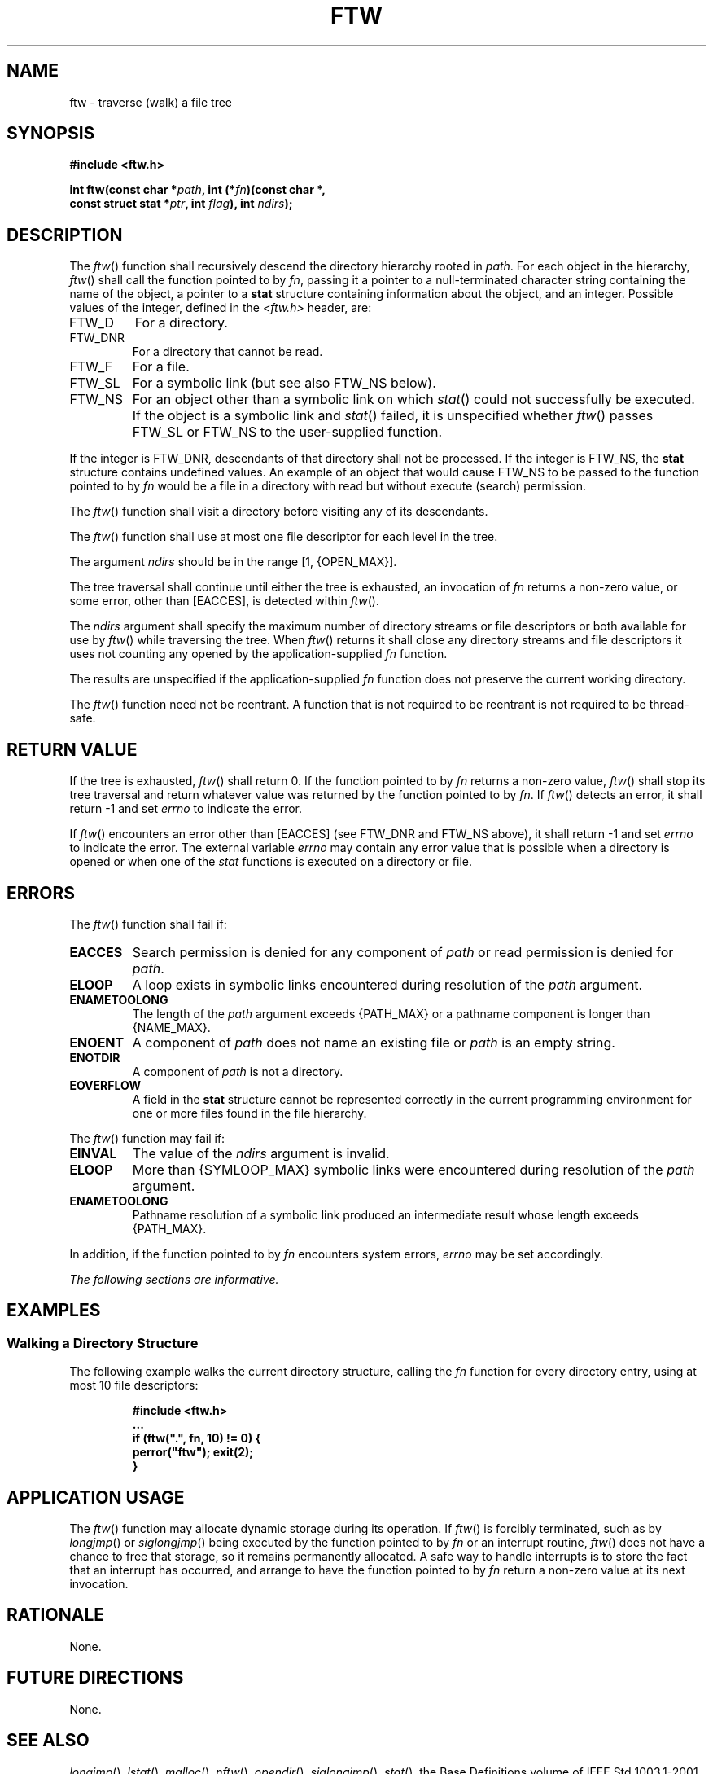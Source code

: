 .\" Copyright (c) 2001-2003 The Open Group, All Rights Reserved 
.TH "FTW" 3 2003 "IEEE/The Open Group" "POSIX Programmer's Manual"
.\" ftw 
.SH NAME
ftw \- traverse (walk) a file tree
.SH SYNOPSIS
.LP
\fB#include <ftw.h>
.br
.sp
int ftw(const char *\fP\fIpath\fP\fB, int (*\fP\fIfn\fP\fB)(const
char *,
.br
\ \ \ \ \ \  const struct stat *\fP\fIptr\fP\fB, int\fP \fIflag\fP\fB),
int\fP
\fIndirs\fP\fB); \fP
\fB
.br
\fP
.SH DESCRIPTION
.LP
The \fIftw\fP() function shall recursively descend the directory hierarchy
rooted in \fIpath\fP. For each object in the
hierarchy, \fIftw\fP() shall call the function pointed to by \fIfn\fP,
passing it a pointer to a null-terminated character string
containing the name of the object, a pointer to a \fBstat\fP structure
containing information about the object, and an integer.
Possible values of the integer, defined in the \fI<ftw.h>\fP header,
are:
.TP 7
FTW_D
For a directory.
.TP 7
FTW_DNR
For a directory that cannot be read.
.TP 7
FTW_F
For a file.
.TP 7
FTW_SL
For a symbolic link (but see also FTW_NS below).
.TP 7
FTW_NS
For an object other than a symbolic link on which \fIstat\fP() could
not successfully be
executed. If the object is a symbolic link and \fIstat\fP() failed,
it is unspecified whether
\fIftw\fP() passes FTW_SL or FTW_NS to the user-supplied function.
.sp
.LP
If the integer is FTW_DNR, descendants of that directory shall not
be processed. If the integer is FTW_NS, the \fBstat\fP
structure contains undefined values. An example of an object that
would cause FTW_NS to be passed to the function pointed to by
\fIfn\fP would be a file in a directory with read but without execute
(search) permission.
.LP
The \fIftw\fP() function shall visit a directory before visiting any
of its descendants.
.LP
The \fIftw\fP() function shall use at most one file descriptor for
each level in the tree.
.LP
The argument \fIndirs\fP should be in the range [1, {OPEN_MAX}].
.LP
The tree traversal shall continue until either the tree is exhausted,
an invocation of \fIfn\fP returns a non-zero value, or
some error, other than [EACCES], is detected within \fIftw\fP().
.LP
The \fIndirs\fP argument shall specify the maximum number of directory
streams or file descriptors or both available for use by
\fIftw\fP() while traversing the tree. When \fIftw\fP() returns it
shall close any directory streams and file descriptors it uses
not counting any opened by the application-supplied \fIfn\fP function.
.LP
The results are unspecified if the application-supplied \fIfn\fP function
does not preserve the current working directory.
.LP
The \fIftw\fP() function need not be reentrant. A function that is
not required to be reentrant is not required to be
thread-safe.
.SH RETURN VALUE
.LP
If the tree is exhausted, \fIftw\fP() shall return 0. If the function
pointed to by \fIfn\fP returns a non-zero value,
\fIftw\fP() shall stop its tree traversal and return whatever value
was returned by the function pointed to by \fIfn\fP. If
\fIftw\fP() detects an error, it shall return -1 and set \fIerrno\fP
to indicate the error.
.LP
If \fIftw\fP() encounters an error other than [EACCES] (see FTW_DNR
and FTW_NS above), it shall return -1 and set \fIerrno\fP
to indicate the error. The external variable \fIerrno\fP may contain
any error value that is possible when a directory is opened
or when one of the \fIstat\fP functions is executed on a directory
or file.
.SH ERRORS
.LP
The \fIftw\fP() function shall fail if:
.TP 7
.B EACCES
Search permission is denied for any component of \fIpath\fP or read
permission is denied for \fIpath\fP.
.TP 7
.B ELOOP
A loop exists in symbolic links encountered during resolution of the
\fIpath\fP argument.
.TP 7
.B ENAMETOOLONG
The length of the \fIpath\fP argument exceeds {PATH_MAX} or a pathname
component is longer than {NAME_MAX}.
.TP 7
.B ENOENT
A component of \fIpath\fP does not name an existing file or \fIpath\fP
is an empty string.
.TP 7
.B ENOTDIR
A component of \fIpath\fP is not a directory.
.TP 7
.B EOVERFLOW
A field in the \fBstat\fP structure cannot be represented correctly
in the current programming environment for one or more
files found in the file hierarchy.
.sp
.LP
The \fIftw\fP() function may fail if:
.TP 7
.B EINVAL
The value of the \fIndirs\fP argument is invalid.
.TP 7
.B ELOOP
More than {SYMLOOP_MAX} symbolic links were encountered during resolution
of the \fIpath\fP argument.
.TP 7
.B ENAMETOOLONG
Pathname resolution of a symbolic link produced an intermediate result
whose length exceeds {PATH_MAX}.
.sp
.LP
In addition, if the function pointed to by \fIfn\fP encounters system
errors, \fIerrno\fP may be set accordingly.
.LP
\fIThe following sections are informative.\fP
.SH EXAMPLES
.SS Walking a Directory Structure
.LP
The following example walks the current directory structure, calling
the \fIfn\fP function for every directory entry, using at
most 10 file descriptors:
.sp
.RS
.nf

\fB#include <ftw.h>
\&...
if (ftw(".", fn, 10) != 0) {
    perror("ftw"); exit(2);
}
\fP
.fi
.RE
.SH APPLICATION USAGE
.LP
The \fIftw\fP() function may allocate dynamic storage during its operation.
If \fIftw\fP() is forcibly terminated, such as by
\fIlongjmp\fP() or \fIsiglongjmp\fP() being
executed by the function pointed to by \fIfn\fP or an interrupt routine,
\fIftw\fP() does not have a chance to free that storage,
so it remains permanently allocated. A safe way to handle interrupts
is to store the fact that an interrupt has occurred, and
arrange to have the function pointed to by \fIfn\fP return a non-zero
value at its next invocation.
.SH RATIONALE
.LP
None.
.SH FUTURE DIRECTIONS
.LP
None.
.SH SEE ALSO
.LP
\fIlongjmp\fP(), \fIlstat\fP(), \fImalloc\fP(), \fInftw\fP(),
\fIopendir\fP(), \fIsiglongjmp\fP(), \fIstat\fP(), the Base Definitions
volume of
IEEE\ Std\ 1003.1-2001, \fI<ftw.h>\fP, \fI<sys/stat.h>\fP
.SH COPYRIGHT
Portions of this text are reprinted and reproduced in electronic form
from IEEE Std 1003.1, 2003 Edition, Standard for Information Technology
-- Portable Operating System Interface (POSIX), The Open Group Base
Specifications Issue 6, Copyright (C) 2001-2003 by the Institute of
Electrical and Electronics Engineers, Inc and The Open Group. In the
event of any discrepancy between this version and the original IEEE and
The Open Group Standard, the original IEEE and The Open Group Standard
is the referee document. The original Standard can be obtained online at
http://www.opengroup.org/unix/online.html .
